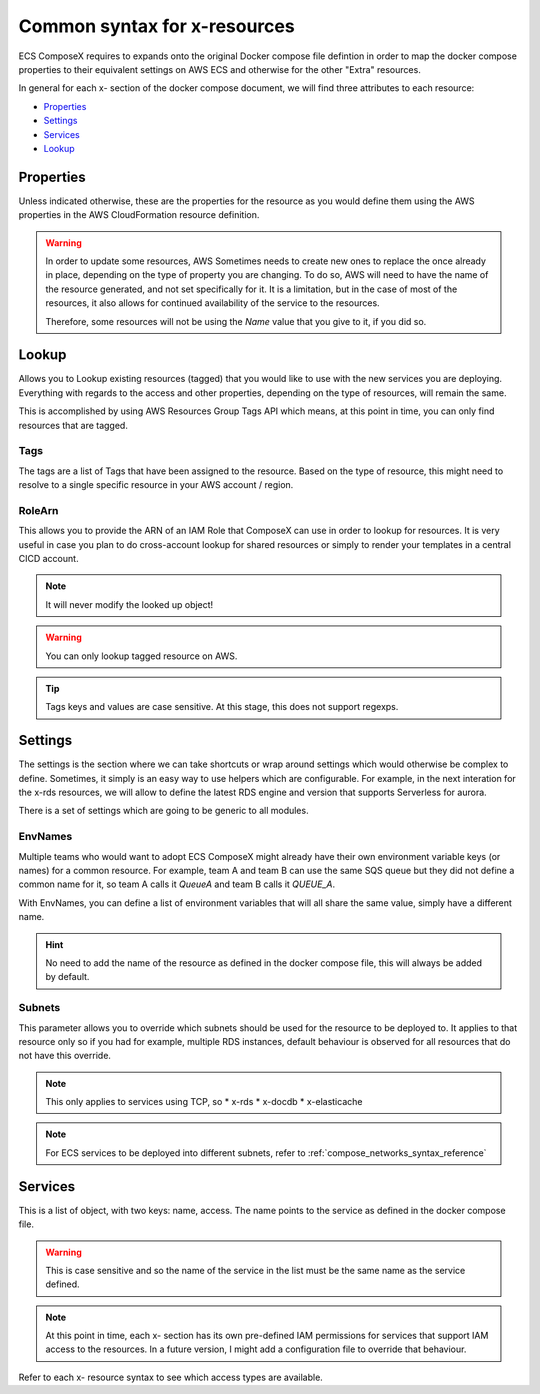 .. _syntax_reference:

==============================
Common syntax for x-resources
==============================

ECS ComposeX requires to expands onto the original Docker compose file defintion in order to map the docker compose
properties to their equivalent settings on AWS ECS and otherwise for the other "Extra" resources.

In general for each x- section of the docker compose document, we will find three attributes to each resource:

* `Properties`_
* `Settings`_
* `Services`_
* `Lookup`_

Properties
==========

Unless indicated otherwise, these are the properties for the resource as you would define them using the AWS properties
in the AWS CloudFormation resource definition.

.. warning::

    In order to update some resources, AWS Sometimes needs to create new ones to replace the once already in place,
    depending on the type of property you are changing. To do so, AWS will need to have the name of the resource
    generated, and not set specifically for it. It is a limitation, but in the case of most of the resources, it also
    allows for continued availability of the service to the resources.

    Therefore, some resources will not be using the `Name` value that you give to it, if you did so.

.. _lookup_syntax_reference:

Lookup
======

Allows you to Lookup existing resources (tagged) that you would like to use with the new services you are deploying.
Everything with regards to the access and other properties, depending on the type of resources, will remain the same.

This is accomplished by using AWS Resources Group Tags API which means, at this point in time, you can only find resources
that are tagged.

.. code-block:: yaml
    :caption: Generic format for Lookup

    Lookup:
      Tags:
        - Key: Value
        - Key: Value
      RoleArn: <str|optional>

Tags
------

The tags are a list of Tags that have been assigned to the resource. Based on the type of resource, this might
need to resolve to a single specific resource in your AWS account / region.

RoleArn
--------

This allows you to provide the ARN of an IAM Role that ComposeX can use in order to lookup for resources.
It is very useful in case you plan to do cross-account lookup for shared resources or simply to render
your templates in a central CICD account.

.. note::

    It will never modify the looked up object!


.. warning::

    You can only lookup tagged resource on AWS.

.. tip::

    Tags keys and values are case sensitive. At this stage, this does not support regexps.

.. _settings_syntax_reference:

Settings
========

The settings is the section where we can take shortcuts or wrap around settings which would otherwise be complex to
define. Sometimes, it simply is an easy way to use helpers which are configurable. For example, in the next interation
for the x-rds resources, we will allow to define the latest RDS engine and version that supports Serverless for aurora.

There is a set of settings which are going to be generic to all modules.

EnvNames
--------
Multiple teams who would want to adopt ECS ComposeX might already have their own environment variable keys (or names)
for a common resource. For example, team A and team B can use the same SQS queue but they did not define a common name
for it, so team A calls it *QueueA* and team B calls it *QUEUE_A*.

With EnvNames, you can define a list of environment variables that will all share the same value, simply have a different
name.

.. hint::

    No need to add the name of the resource as defined in the docker compose file, this will always be added by default.

Subnets
-------

.. code-block:: yaml
    :caption: Example of override for RDS

    x-rds:
      dbA:
        Settings:
          Subnets: AppSubnets

This parameter allows you to override which subnets should be used for the resource to be deployed to.
It applies to that resource only so if you had for example, multiple RDS instances, default behaviour is observed for all
resources that do not have this override.

.. note::

    This only applies to services using TCP, so
    * x-rds
    * x-docdb
    * x-elasticache


.. note::

    For ECS services to be deployed into different subnets, refer to :ref:`compose_networks_syntax_reference`

Services
========

This is a list of object, with two keys: name, access. The name points to the service as defined in the docker compose
file.

.. warning::

    This is case sensitive and so the name of the service in the list must be the same name as the service defined.

.. note::

    At this point in time, each x- section has its own pre-defined IAM permissions for services that support IAM access
    to the resources. In a future version, I might add a configuration file to override that behaviour.

Refer to each x- resource syntax to see which access types are available.
